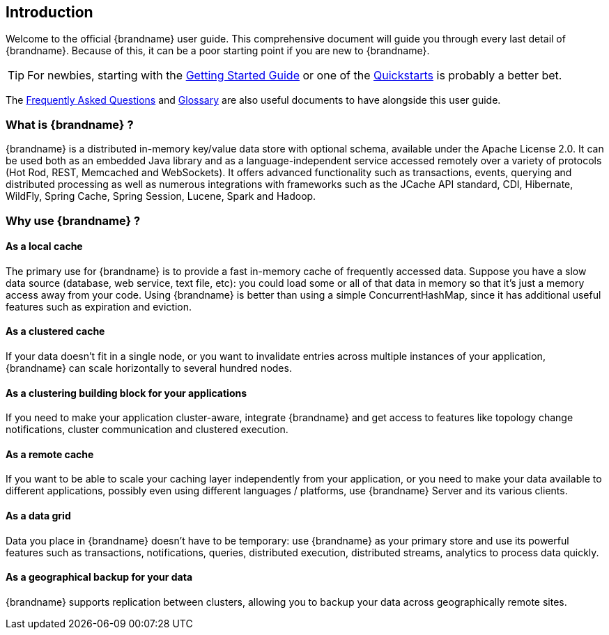 [[introduction]]
==  Introduction

Welcome to the official {brandname} user guide.
This comprehensive document will guide you through every last detail of {brandname}.
Because of this, it can be a poor starting point if you are new to {brandname}.

TIP: For newbies, starting with the link:../getting_started/getting_started.html[Getting Started Guide]
or one of the link:http://www.infinispan.org/documentation[Quickstarts] is probably a better bet.

The link:../faqs/faqs.html[Frequently Asked Questions] and link:../glossary/glossary.html[Glossary]
are also useful documents to have alongside this user guide.

=== What is {brandname} ?

{brandname} is a distributed in-memory key/value data store with optional schema, available under the Apache License 2.0.
It can be used both as an embedded Java library and as a language-independent service accessed remotely over a variety of
protocols (Hot Rod, REST, Memcached and WebSockets). It offers advanced functionality such as transactions, events,
querying and distributed processing as well as numerous integrations with frameworks such as the JCache API standard,
CDI, Hibernate, WildFly, Spring Cache, Spring Session, Lucene, Spark and Hadoop.

=== Why use {brandname} ?

==== As a local cache

The primary use for {brandname} is to provide a fast in-memory cache of frequently accessed data. Suppose you have a slow
data source (database, web service, text file, etc): you could load some or all of that data in memory so that it's just a
memory access away from your code. Using {brandname} is better than using a simple ConcurrentHashMap, since it has additional
useful features such as expiration and eviction.

==== As a clustered cache

If your data doesn't fit in a single node, or you want to invalidate entries across multiple instances of your application,
{brandname} can scale horizontally to several hundred nodes.

==== As a clustering building block for your applications

If you need to make your application cluster-aware, integrate {brandname} and get access to features like topology change
notifications, cluster communication and clustered execution.

==== As a remote cache

If you want to be able to scale your caching layer independently from your application, or you need to make your data
available to different applications, possibly even using different languages / platforms, use {brandname} Server and its
various clients.

==== As a data grid

Data you place in {brandname} doesn't have to be temporary: use {brandname} as your primary store and use its powerful features
such as transactions, notifications, queries, distributed execution, distributed streams, analytics to process data quickly.

==== As a geographical backup for your data

{brandname} supports replication between clusters, allowing you to backup your data across geographically remote sites.

